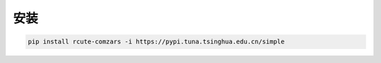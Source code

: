 安装
=============

.. code::
  
   pip install rcute-comzars -i https://pypi.tuna.tsinghua.edu.cn/simple